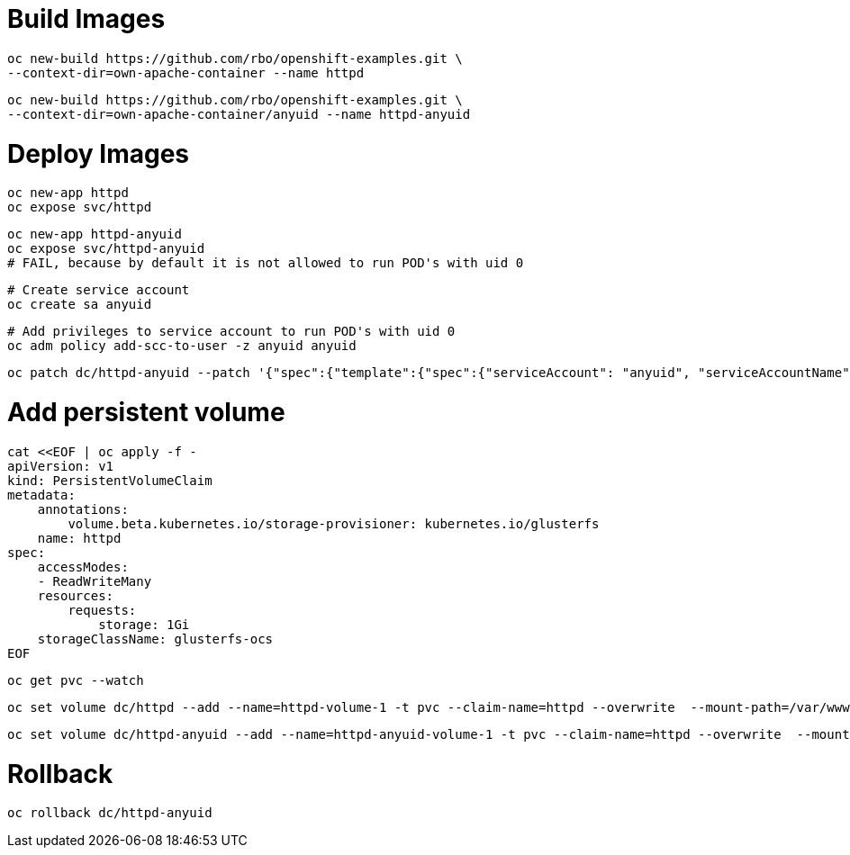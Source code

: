 # Build Images

    oc new-build https://github.com/rbo/openshift-examples.git \
    --context-dir=own-apache-container --name httpd

    oc new-build https://github.com/rbo/openshift-examples.git \
    --context-dir=own-apache-container/anyuid --name httpd-anyuid


# Deploy Images

    oc new-app httpd
    oc expose svc/httpd

    oc new-app httpd-anyuid
    oc expose svc/httpd-anyuid
    # FAIL, because by default it is not allowed to run POD's with uid 0

    # Create service account
    oc create sa anyuid

    # Add privileges to service account to run POD's with uid 0
    oc adm policy add-scc-to-user -z anyuid anyuid 

    oc patch dc/httpd-anyuid --patch '{"spec":{"template":{"spec":{"serviceAccount": "anyuid", "serviceAccountName": "anyuid"}}}}'

# Add persistent volume

```
cat <<EOF | oc apply -f -
apiVersion: v1
kind: PersistentVolumeClaim
metadata:
    annotations:
        volume.beta.kubernetes.io/storage-provisioner: kubernetes.io/glusterfs
    name: httpd
spec:
    accessModes:
    - ReadWriteMany
    resources:
        requests:
            storage: 1Gi
    storageClassName: glusterfs-ocs
EOF
```

    oc get pvc --watch

    oc set volume dc/httpd --add --name=httpd-volume-1 -t pvc --claim-name=httpd --overwrite  --mount-path=/var/www/html/

    oc set volume dc/httpd-anyuid --add --name=httpd-anyuid-volume-1 -t pvc --claim-name=httpd --overwrite  --mount-path=/var/www/html/

# Rollback 

    oc rollback dc/httpd-anyuid